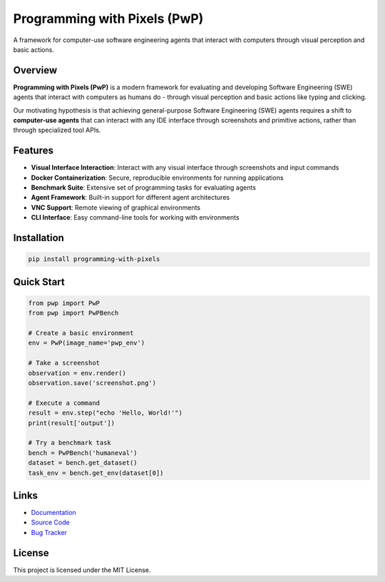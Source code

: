 Programming with Pixels (PwP)
============================

.. image:: https://img.shields.io/pypi/v/programming-with-pixels.svg
   :target: https://pypi.org/project/programming-with-pixels/
   :alt: PyPI Version

.. image:: https://img.shields.io/pypi/dm/programming-with-pixels.svg
   :target: https://pypi.org/project/programming-with-pixels/
   :alt: PyPI Downloads

.. image:: https://img.shields.io/pypi/pyversions/programming-with-pixels.svg
   :target: https://pypi.org/project/programming-with-pixels/
   :alt: PyPI Python Versions

A framework for computer-use software engineering agents that interact with computers through visual perception and basic actions.

Overview
--------

**Programming with Pixels (PwP)** is a modern framework for evaluating and developing Software Engineering (SWE) agents that interact with computers as humans do - through visual perception and basic actions like typing and clicking.

Our motivating hypothesis is that achieving general-purpose Software Engineering (SWE) agents requires a shift to **computer-use agents** that can interact with any IDE interface through screenshots and primitive actions, rather than through specialized tool APIs.

Features
--------

- **Visual Interface Interaction**: Interact with any visual interface through screenshots and input commands
- **Docker Containerization**: Secure, reproducible environments for running applications
- **Benchmark Suite**: Extensive set of programming tasks for evaluating agents
- **Agent Framework**: Built-in support for different agent architectures
- **VNC Support**: Remote viewing of graphical environments
- **CLI Interface**: Easy command-line tools for working with environments

Installation
-----------

.. code-block:: bash

    pip install programming-with-pixels

Quick Start
----------

.. code-block:: python

    from pwp import PwP
    from pwp import PwPBench

    # Create a basic environment
    env = PwP(image_name='pwp_env')

    # Take a screenshot
    observation = env.render()
    observation.save('screenshot.png')

    # Execute a command
    result = env.step("echo 'Hello, World!'")
    print(result['output'])

    # Try a benchmark task
    bench = PwPBench('humaneval')
    dataset = bench.get_dataset()
    task_env = bench.get_env(dataset[0])

Links
-----

- `Documentation <https://www.programmingwithpixels.com>`_
- `Source Code <https://github.com/ProgrammingWithPixels/pwp>`_
- `Bug Tracker <https://github.com/ProgrammingWithPixels/pwp/issues>`_

License
-------

This project is licensed under the MIT License. 
